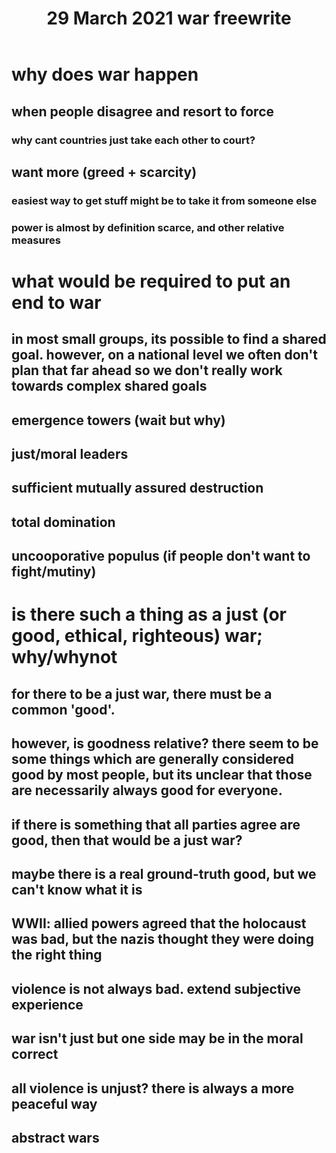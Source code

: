 #+TITLE: 29 March 2021 war freewrite
* why does war happen
** when people disagree and resort to force
*** why cant countries just take each other to court?
** want more (greed + scarcity)
*** easiest way to get stuff might be to take it from someone else
*** power is almost by definition scarce, and other relative measures
* what would be required to put an end to war
** in most small groups, its possible to find a shared goal. however, on a national level we often don't plan that far ahead so we don't really work towards complex shared goals
** emergence towers (wait but why)
** just/moral leaders
** sufficient mutually assured destruction
** total domination
** uncooporative populus (if people don't want to fight/mutiny)
* is there such a thing as a just (or good, ethical, righteous) war; why/whynot
** for there to be a just war, there must be a common 'good'.
** however, is goodness relative? there seem to be some things which are generally considered good by most people, but its unclear that those are necessarily always good for everyone.
** if there is something that all parties agree are good, then that would be a just war?
** maybe there is a real ground-truth good, but we can't know what it is
** WWII: allied powers agreed that the holocaust was bad, but the nazis thought they were doing the right thing
** violence is not always bad. extend subjective experience
** war isn't just but one side may be in the moral correct
** all violence is unjust? there is always a more peaceful way
** abstract wars
